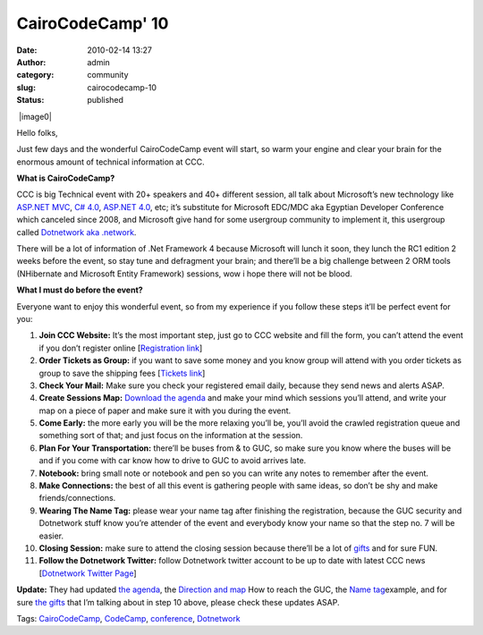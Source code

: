 CairoCodeCamp' 10
#################
:date: 2010-02-14 13:27
:author: admin
:category: community
:slug: cairocodecamp-10
:status: published

 |image0|

Hello folks,

Just few days and the wonderful CairoCodeCamp event will start, so warm
your engine and clear your brain for the enormous amount of
technical information at CCC.

**What is CairoCodeCamp?**

CCC is big Technical event with 20+ speakers and 40+ different session,
all talk about Microsoft’s new technology like `ASP.NET
MVC <http://www.asp.net/mvc/whatisaspmvc/>`__, `C#
4.0 <http://en.wikipedia.org/wiki/C_Sharp_4.0>`__, `ASP.NET
4.0 <http://en.wikipedia.org/wiki/ASP.NET>`__, etc; it’s substitute for
Microsoft EDC/MDC aka Egyptian Developer Conference which canceled since
2008, and Microsoft give hand for some usergroup community to implement
it, this usergroup called `Dotnetwork aka
.network <http://www.emadmokhtar.com/2010/02/14/Who-Is-Dotnetwork.aspx>`__.

There will be a lot of information of .Net Framework 4 because Microsoft
will lunch it soon, they lunch the RC1 edition 2 weeks before the event,
so stay tune and defragment your brain; and there’ll be a big challenge
between 2 ORM tools (NHibernate and Microsoft
Entity Framework) sessions, wow i hope there will not be blood.

**What I must do before the event?**

Everyone want to enjoy this wonderful event, so from my experience if
you follow these steps it’ll be perfect event for you:

#. **Join CCC Website:** It’s the most important step, just go to CCC
   website and fill the form, you can’t attend the event if you don’t
   register online [`Registration
   link <http://www.cairocodecamp.com/Profile/Registration/Default.aspx>`__]
#. **Order Tickets as Group:** if you want to save some money and you
   know group will attend with you order tickets as group to save the
   shipping fees [`Tickets
   link <http://www.cairocodecamp.com/AboutTickets.aspx>`__]
#. **Check Your Mail:** Make sure you check your registered email daily,
   because they send news and alerts ASAP.
#. **Create Sessions Map:** `Download the
   agenda <http://www.cairocodecamp.com/Agenda/CairoCodeCamp10%20Agenda.pdf>`__
   and make your mind which sessions you’ll attend, and write your map
   on a piece of paper and make sure it with you during the event.
#. **Come Early:** the more early you will be the more relaxing you’ll
   be, you’ll avoid the crawled registration queue and something sort of
   that; and just focus on the information at the session.
#. **Plan For Your** **Transportation:** there’ll be buses from & to
   GUC, so make sure you know where the buses will be and if you come
   with car know how to drive to GUC to avoid arrives late.
#. **Notebook:** bring small note or notebook and pen so you can write
   any notes to remember after the event.
#. **Make Connections:** the best of all this event is gathering people
   with same ideas, so don’t be shy and make friends/connections.
#. **Wearing The Name Tag:** please wear your name tag after
   finishing the registration, because the GUC security and Dotnetwork
   stuff know you’re attender of the event and everybody know your name
   so that the step no. 7 will be easier.
#. **Closing Session:** make sure to attend the closing session because
   there’ll be a lot of
   `gifts <http://www.cairocodecamp.com/Giveaways.aspx>`__ and for sure
   FUN.
#. **Follow the Dotnetwork Twitter:** follow Dotnetwork twitter account
   to be up to date with latest CCC news [`Dotnetwork Twitter
   Page <http://www.twitter.com/dotnetwork>`__]

\ **Update:** They had updated \ `the
agenda <http://www.cairocodecamp.com/Agenda/Default.aspx>`__\ , the
\ `Direction and
map <http://www.cairocodecamp.com/Directions.aspx>`__\  How to reach the
GUC, the \ `Name tag <http://www.cairocodecamp.com/QR.aspx>`__\ 
example, and for sure \ `the
gifts <http://www.cairocodecamp.com/Giveaways.aspx>`__\  that I’m
talking about in step 10 above, please check these updates ASAP.

 

.. raw:: html

   <div class="bjtags">

Tags: `CairoCodeCamp <http://technorati.com/tag/CairoCodeCamp>`__,
`CodeCamp <http://technorati.com/tag/CodeCamp>`__,
`conference <http://technorati.com/tag/conference>`__,
`Dotnetwork <http://technorati.com/tag/Dotnetwork>`__

.. raw:: html

   </div>

.. |image0| image:: http://www.cairocodecamp.com/images/Default_01.png
   :name: ctl00_Image1
